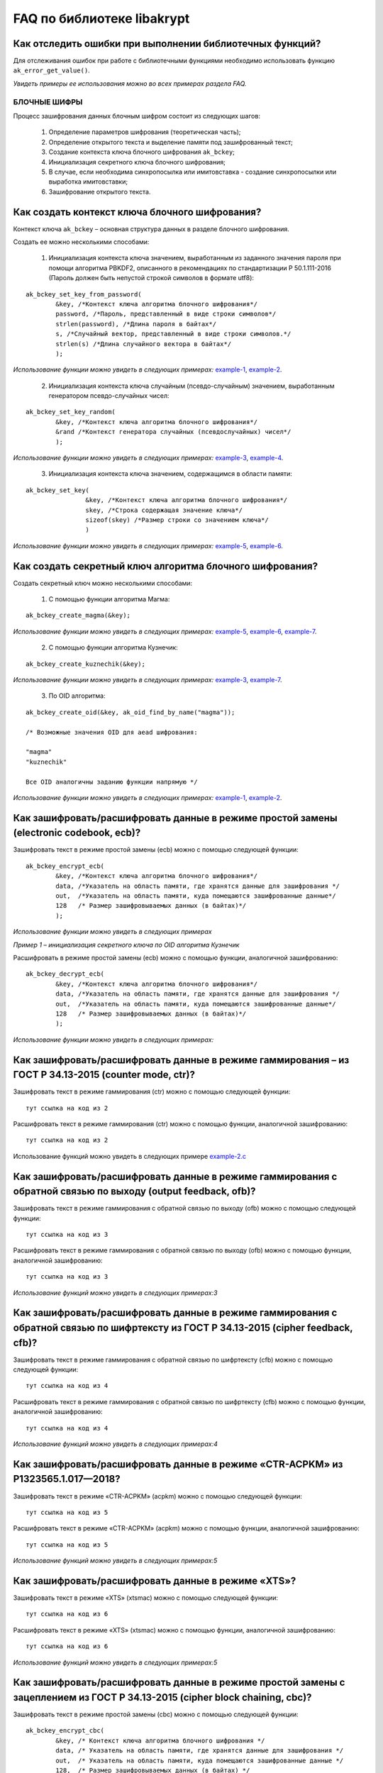 
   
FAQ по библиотеке libakrypt
====================================================

Как отследить ошибки при выполнении библиотечных функций?
~~~~~~~~~~~~~~~~~~~~~~~~~~~~~~~~~~~~~~~~~~~~~~~~~~~~~~~~~~~~~~~

Для отслеживания ошибок при работе с библиотечными функциями необходимо использовать функцию ``ak_error_get_value()``.

*Увидеть примеры ее использования можно во всех примерах раздела FAQ.*


БЛОЧНЫЕ ШИФРЫ
----------------

Процесс зашифрования данных блочным шифром состоит из следующих шагов:

	1. Определение параметров шифрования (теоретическая часть);
	
	2. Определение открытого текста и выделение памяти под зашифрованный текст;
	
	3. Создание контекста ключа блочного шифрования ``ak_bckey``;
	
	4. Инициализация секретного ключа блочного шифрования;
	
	5. В случае, если необходима синхропосылка или имитовставка - создание синхропосылки или выработка имитовставки;
	
	6. Зашифрование открытого текста.
	

Как создать контекст ключа блочного шифрования?
~~~~~~~~~~~~~~~~~~~~~~~~~~~~~~~~~~~~~~~~~~~~~~~~~~~~
Контекст ключа ``ak_bckey`` – основная структура данных в разделе блочного шифрования.

Создать ее можно несколькими способами:

	1. Инициализация контекста ключа значением, выработанным из заданного значения пароля при помощи алгоритма PBKDF2, описанного  в рекомендациях по стандартизации Р 50.1.111-2016 (Пароль должен быть непустой строкой символов в формате utf8):

:: 

	ak_bckey_set_key_from_password(
		&key, /*Контекст ключа алгоритма блочного шифрования*/
		password, /*Пароль, представленный в виде строки символов*/
		strlen(password), /*Длина пароля в байтах*/
		s, /*Случайный вектор, представленный в виде строки символов.*/
		strlen(s) /*Длина случайного вектора в байтах*/
		);

*Использование функции можно увидеть в следующих примерах:* `example-1 <https://github.com/yupanasenko/libakrypt_faq/blob/master/examples/faq/example-1.c>`_, `example-2 <https://github.com/yupanasenko/libakrypt_faq/blob/master/examples/faq/example-2.c>`_.



	2. Инициализация контекста ключа случайным (псевдо-случайным) значением, выработанным генератором псевдо-случайных чисел:

::

	ak_bckey_set_key_random(
		&key, /*Контекст ключа алгоритма блочного шифрования*/
		&rand /*Контекст генератора случайных (псевдослучайных) чисел*/
		);


*Использование функции можно увидеть в следующих примерах:* `example-3 <https://github.com/yupanasenko/libakrypt_faq/blob/master/examples/faq/example-3.c>`_, `example-4 <https://github.com/yupanasenko/libakrypt_faq/blob/master/examples/faq/example-4.c>`_.


	3. Инициализация контекста ключа значением, содержащимся в области памяти: 
::

	ak_bckey_set_key(
			&key, /*Контекст ключа алгоритма блочного шифрования*/
			skey, /*Строка содержащая значение ключа*/
			sizeof(skey) /*Размер строки со значением ключа*/
			)
			
*Использование функции можно увидеть в следующих примерах:* `example-5 <https://github.com/yupanasenko/libakrypt_faq/blob/master/examples/faq/example-5.c>`_, `example-6 <https://github.com/yupanasenko/libakrypt_faq/blob/master/examples/faq/example-6.c>`_.

Как создать секретный ключ алгоритма блочного шифрования?
~~~~~~~~~~~~~~~~~~~~~~~~~~~~~~~~~~~~~~~~~~~~~~~~~~~~~~~~~~~~~~~~~~~~~~~~~~~~~~

Создать секретный ключ можно несколькими способами:

	1. С помощью функции алгоритма Магма:
:: 

	ak_bckey_create_magma(&key);

*Использование функции можно увидеть в следующих примерах:* `example-5 <https://github.com/yupanasenko/libakrypt_faq/blob/master/examples/faq/example-5.c>`_, `example-6 <https://github.com/yupanasenko/libakrypt_faq/blob/master/examples/faq/example-6.c>`_, `example-7 <https://github.com/yupanasenko/libakrypt_faq/blob/master/examples/faq/example-7.c>`_.

	2. С помощью функции алгоритма Кузнечик:
:: 
	
	ak_bckey_create_kuznechik(&key);

*Использование функции можно увидеть в следующих примерах:* `example-3 <https://github.com/yupanasenko/libakrypt_faq/blob/master/examples/faq/example-5.c>`_, `example-7 <https://github.com/yupanasenko/libakrypt_faq/blob/master/examples/faq/example-6.c>`_.


	3. По OID алгоритма:
::
	
	ak_bckey_create_oid(&key, ak_oid_find_by_name("magma"));
	
	/* Возможные значения OID для aead шифрования:
    
   	"magma"
	"kuznechik"
    
        Все OID аналогичны заданию функции напрямую */  


*Использование функции можно увидеть в следующих примерах:* `example-1 <https://github.com/yupanasenko/libakrypt_faq/blob/master/examples/faq/example-1.c>`_, `example-2 <https://github.com/yupanasenko/libakrypt_faq/blob/master/examples/faq/example-2.c>`_.



Как зашифровать/расшифровать данные в режиме простой замены (electronic codebook, ecb)?
~~~~~~~~~~~~~~~~~~~~~~~~~~~~~~~~~~~~~~~~~~~~~~~~~~~~~~~~~~~~~~~~~~~~~~~~~~~~~~~~~~~~~~~~~~~~~~~~~~~~~~~~
Зашифровать текст в режиме простой замены (ecb) можно с помощью следующей функции: 

::

	ak_bckey_encrypt_ecb(
		&key, /*Контекст ключа алгоритма блочного шифрования*/
		data, /*Указатель на область памяти, где хранятся данные для зашифрования */
		out,  /*Указатель на область памяти, куда помещаются зашифрованные данные*/
		128   /* Размер зашифровываемых данных (в байтах)*/
		);

*Использование функции можно увидеть в следующих примерах*

*Пример 1 – инициализация секретного ключа по OID алгоритма Кузнечик*


Расшифровать в режиме простой замены (ecb) можно с помощью функции, аналогичной зашифрованию:

:: 

	ak_bckey_decrypt_ecb(
		&key, /*Контекст ключа алгоритма блочного шифрования*/
		data, /*Указатель на область памяти, где хранятся данные для зашифрования */
		out,  /*Указатель на область памяти, куда помещаются зашифрованные данные*/
		128   /* Размер зашифровываемых данных (в байтах)*/
		);

*Использование функции можно увидеть в следующих примерах:*


Как зашифровать/расшифровать данные в режиме гаммирования – из ГОСТ Р 34.13-2015 (counter mode, ctr)?
~~~~~~~~~~~~~~~~~~~~~~~~~~~~~~~~~~~~~~~~~~~~~~~~~~~~~~~~~~~~~~~~~~~~~~~~~~~~~~~~~~~~~~~~~~~~~~~~~~~~~~~~
Зашифровать текст в режиме гаммирования (ctr) можно с помощью следующей функции:
::

	тут ссылка на код из 2

Расшифровать текст в режиме гаммирования (ctr) можно с помощью функции, аналогичной зашифрованию:
::

	тут ссылка на код из 2

Использование функций можно увидеть в следующих примере `example-2.c <https://github.com/yupanasenko/libakrypt_faq/blob/master/examples/faq/example-2.c>`_



Как зашифровать/расшифровать данные в режиме гаммирования с обратной связью по выходу (output feedback, ofb)?
~~~~~~~~~~~~~~~~~~~~~~~~~~~~~~~~~~~~~~~~~~~~~~~~~~~~~~~~~~~~~~~~~~~~~~~~~~~~~~~~~~~~~~~~~~~~~~~~~~~~~~~~~~~~~~~
Зашифровать текст в режиме гаммирования с обратной связью по выходу (ofb) можно с помощью следующей функции:
::

	тут ссылка на код из 3

Расшифровать текст в режиме гаммирования с обратной связью по выходу (ofb) можно с помощью функции, аналогичной зашифрованию:
::

	тут ссылка на код из 3

*Использование функций можно увидеть в следующих примерах:3*


Как зашифровать/расшифровать данные в режиме гаммирования с обратной связью по шифртексту из ГОСТ Р 34.13-2015 (cipher feedback, cfb)?
~~~~~~~~~~~~~~~~~~~~~~~~~~~~~~~~~~~~~~~~~~~~~~~~~~~~~~~~~~~~~~~~~~~~~~~~~~~~~~~~~~~~~~~~~~~~~~~~~~~~~~~~~~~~~~~~~~~~~~~~~~~~~~~~~~~~~~~~~~~~
Зашифровать текст в режиме гаммирования с обратной связью по шифртексту (cfb) можно с помощью следующей функции:
::

	тут ссылка на код из 4

Расшифровать текст в режиме гаммирования с обратной связью по шифртексту (cfb) можно с помощью функции, аналогичной зашифрованию:
::

	тут ссылка на код из 4

*Использование функций можно увидеть в следующих примерах:4*


Как зашифровать/расшифровать данные в режиме «CTR-ACPKM» из Р1323565.1.017—2018?
~~~~~~~~~~~~~~~~~~~~~~~~~~~~~~~~~~~~~~~~~~~~~~~~~~~~~~~~~~~~~~~~~~~~~~~~~~~~~~~~~~~
Зашифровать текст в режиме «CTR-ACPKM» (acpkm) можно с помощью следующей функции:
::

	тут ссылка на код из 5

Расшифровать текст в режиме «CTR-ACPKM» (acpkm) можно с помощью функции, аналогичной зашифрованию:
::

	тут ссылка на код из 5

*Использование функций можно увидеть в следующих примерах:5*


Как зашифровать/расшифровать данные в режиме «XTS»?
~~~~~~~~~~~~~~~~~~~~~~~~~~~~~~~~~~~~~~~~~~~~~~~~~~~~
Зашифровать текст в режиме «XTS» (xtsmac) можно с помощью следующей функции:
::

	тут ссылка на код из 6

Расшифровать текст в режиме «XTS» (xtsmac) можно с помощью функции, аналогичной зашифрованию:
::

	тут ссылка на код из 6

*Использование функций можно увидеть в следующих примерах:5*



Как зашифровать/расшифровать данные в режиме простой замены с зацеплением из ГОСТ Р 34.13-2015 (cipher block chaining, cbc)?
~~~~~~~~~~~~~~~~~~~~~~~~~~~~~~~~~~~~~~~~~~~~~~~~~~~~~~~~~~~~~~~~~~~~~~~~~~~~~~~~~~~~~~~~~~~~~~~~~~~~~~~~~~~~~~~~~~~~~~~~~~~~~~

Зашифровать текст в режиме простой замены (cbc) можно с помощью следующей функции: 

::

	ak_bckey_encrypt_cbc(
		&key, /* Контекст ключа алгоритма блочного шифрования */
		data, /* Указатель на область памяти, где хранятся данные для зашифрования */
		out,  /* Указатель на область памяти, куда помещаются зашифрованные данные */
		128,  /* Размер зашифровываемых данных (в байтах) */
		openssl_ivcbc, /* Указатель на произвольную область памяти - синхропосылку */
		sizeof(openssl_ivcbc) /* Длина синхропосылки в байтах. Согласно  стандарту ГОСТ Р 34.13-2015 длина
		синхропосылки должна быть ровно в два раза меньше, чем длина блока, 
		то есть 4 байта для Магмы и 8 байт для Кузнечика.*/
		);

Предварительно необходимо создать синхропосылку, передаваемую в качестве аргумента в описанную выше функцию.

Пример синхропосылки:

::

	ak_uint8 openssl_ivcbc[32] = {
		0x12, 0x34, 0x56, 0x78, 0x90, 0xab, 0xce, 0xf0, 
		0xa1, 0xb2, 0xc3, 0xd4, 0xe5, 0xf0, 0x01, 0x12, 
		0x23, 0x34, 0x45, 0x56, 0x67, 0x78, 0x89, 0x90, 
		0x12, 0x13, 0x14, 0x15, 0x16, 0x17, 0x18, 0x19
		};

Расшифровать текст в режиме простой замены (cbc) можно с помощью функции, аналогичной зашифрованию: 

::

	ak_bckey_decrypt_cbc(
		&key, /* Контекст ключа алгоритма блочного шифрования*/
		data, /* Указатель на область памяти, где хранятся данные для зашифрования */
		out, /* Указатель на область памяти, куда помещаются зашифрованные данные */
		128 /* Размер зашифровываемых данных (в байтах) */
		openssl_ivcbc, /* Указатель на произвольную область памяти - синхропосылку */
		sizeof(openssl_ivcbc) /*Длина синхропосылки в байтах. Согласно  стандарту ГОСТ Р 34.13-2015 длина 
		синхропосылки должна быть ровно в два раза меньше, чем длина блока, 
		то есть 4 байта для Магмы и 8 байт для Кузнечика */
		);

*Использование функций можно увидеть в следующих примерах:7*



АЛГОРИТМ AEAD
----------------------------------------------------
Процесс зашифрования данных аутентифицированным шифрованием состоит из следующих шагов:

	1. Определение параметров шифрования (теоретическая часть);
	
	2. Определение открытого текста и выделение памяти под зашифрованный текст;
	
	3. Создание контекста ключа аутентифицированного шифрования ``ak_aead``;
	
	4. Инициализация ключей шифрования и аутентификации аутентифицированного шифрования;
	
	5. В случае, если необходима синхропосылка или имитовставка - создание синхропосылки или выработка имитовставки;
	
	6. Зашифрование открытого текста.

Как создать контекст алгоритма аутентифицированного шифрования?
~~~~~~~~~~~~~~~~~~~~~~~~~~~~~~~~~~~~~~~~~~~~~~~~~~~~~~~~~~~~~~~~~~~

В данной библиотеке описано 12 функций для создания контекста алгоритма аутентифицированного шифрования. Коротко рассмотрим каждую из них здесь.

	1. Создание контекста алгоритма аутентифицированного шифрования Р 1323565.1.024-2019 для блочного шифра Магма
::

	ak_aead_create_mgm_magma код из 8


	2. Создание контекста алгоритма аутентифицированного шифрования Р 1323565.1.024-2019 для блочного шифра Кузнечик
::

	ak_aead_create_mgm_kuznechik код из 9
	
	3. Создание контекста алгоритма аутентифицированного шифрования xtsmac для блочного шифра Магма
::

	ak_aead_create_xtsmac_magma код из 10
	
	4. Создание контекста алгоритма аутентифицированного шифрования ctr-cmac для блочного шифра Магма
:: 

	ak_aead_create_ctr_cmac_magma код из 11
	
	5. Создание контекста алгоритма аутентифицированного шифрования ctr-cmac для блочного шифра Кузнечик
::

	ak_aead_create_ctr_cmac_kuznechik код из 12
	
	6. Создание контекста алгоритма аутентифицированного шифрования ctr-nmac для блочного шифра Магма
:: 

	ak_aead_create_ctr_nmac_magma  код из 13

	7. Создание контекста алгоритма аутентифицированного шифрования ctr-nmac для блочного шифра Кузнечик
::

	ak_aead_create_ctr_nmac_kuznechik код из 14
	
	8. Создание контекста алгоритма аутентифицированного шифрования ctr-hmac для блочного шифра Магма и функции хеширования Стрибог256
::

	ak_aead_create_ctr_hmac_magma_streebog256 код из 15
	
	9. Создание контекста алгоритма аутентифицированного шифрования ctr-hmac для блочного шифра Кузнечик и функции хеширования Стрибог256
::

	ak_aead_create_ctr_hmac_kuznechik_streebog256 код из 16

	10. Создание контекста алгоритма аутентифицированного шифрования ctr-hmac для блочного шифра Магма и функции хеширования Стрибог512
::
	
	ak_aead_create_ctr_hmac_magma_streebog512 код из 17
	
	11. Создание контекста алгоритма аутентифицированного шифрования ctr-hmac для блочного шифра Кузнечик и функции хеширования Стрибог512
::

	ak_aead_create_ctr_hmac_kuznechik_streebog512 код из 18
	
	12. Создание контекста алгоритма аутентифицированного шифрования по заданному oid
::

	ak_aead_create_oid код из 19


Как зашифровать/расшифровать данные с помощью аутентифицируемого шифрования с одновременным вычислением/проверки имитовставки?
~~~~~~~~~~~~~~~~~~~~~~~~~~~~~~~~~~~~~~~~~~~~~~~~~~~~~~~~~~~~~~~~~~~~~~~~~~~~~~~~~~~~~~~~~~~~~~~~~~~~~~~~~~~~~~~~~~~~~~~~~~~~~~~~

Зашифровать текст аутентифицируемым шифрованием можно с помощью следующей функции
::

	ak_aead_encrypt(
    			&a, /* контекст алгоритма аутентифицированного шифрования */
    			packet,      /* указатель на ассоциированные (незашифровываемые) данные */
    			41,          /* длина ассоциированных данных в октетах */
    			packet + 41, /* указатель на зашифровываемые данные */
    			packet + 41, /* указатель на зашифрованные данные */
    			67,          /* размер зашифровываемых данных в октетах */
    			iv,          /* указатель на синхропосылку */
    			a.iv_size,   /* длина синхропосылки в октетах */
    			tag,         /* указатель на область памяти, куда будет помещено значение имитовставки */
    			a.tag_size   /* ожидаемый размер имитовставки в байтах */
    			))
			
Расшифровать текст аутентифицируемым шифрованием можно с помощью функции, аналогичной зашифрованию:
:: 

	ak_aead_encrypt(
    			&a, /* контекст алгоритма аутентифицированного шифрования */
    			packet,      /* указатель на ассоциированные (незашифровываемые) данные */
    			41,          /* длина ассоциированных данных в октетах */
    			packet + 41, /* указатель на расшифровываемые данные */
    			packet + 41, /* указатель на расшифрованные данные */
    			67,          /* размер зашифровываемых данных в октетах */
    			iv,          /* указатель на синхропосылку */
    			a.iv_size,   /* длина синхропосылки в октетах */
    			tag,         /* указатель на область памяти, где расположена проверяемая имитовставки */
    			a.tag_size   /* ожидаемый размер имитовставки в байтах */
    			))

*Использование функций можно увидеть в следующих примерах:8-19*




ЭЛЕКТРОННАЯ ПОДПИСЬ
----------------------------------------------------
Процесс подписи данных выработанной электронной подписью:

	1. Определение типа данных для подписи (теоретическая часть) и выделение памяти под данные (если необходимо);
	
	2. Создание контекста секретного ключа электронной подписи ``ak_signkey``;
	
	3. Инициализация секретного ключа;
	
	4. В случае, если необходима проверка подписи - создание контекста открытого ключа электронной подписи ``ak_verifykey`` и его инициализация;
	
	5. Подпись данных;
	
	6. Проверка подписи в случае необходимости.
	

Как создать контекст секретного ключа электронной подписи?
~~~~~~~~~~~~~~~~~~~~~~~~~~~~~~~~~~~~~~~~~~~~~~~~~~~~~~~~~~~


Как создать секретный ключ электронной подписи?
~~~~~~~~~~~~~~~~~~~~~~~~~~~~~~~~~~~~~~~~~~~~~~~~~~~~~~~~~~~


Как создать контекст открытого ключа электронной подписи?
~~~~~~~~~~~~~~~~~~~~~~~~~~~~~~~~~~~~~~~~~~~~~~~~~~~~~~~~~~~


Как создать открытый ключ электронной подписи?
~~~~~~~~~~~~~~~~~~~~~~~~~~~~~~~~~~~~~~~~~~~~~~~~~~~~~~~~~~~


Как подписать данные электронной подписью?
~~~~~~~~~~~~~~~~~~~~~~~~~~~~~~~~~~~~~~~~~~~~~~~~~~~~~~~~~~~


Как проверить электронную подпись?
~~~~~~~~~~~~~~~~~~~~~~~~~~~~~~~~~~~~~~~~~~~~~~~~~~~~~~~~~~~




ДРУГИЕ АЛГОРИТМЫ
----------------------------------------------------

Что такое BASE64?
~~~~~~~~~~~~~~~~~~~~~~~~~~~~~~~~~~~~~~~~~~~~~~~~~~~~~~~~~~~


Как работает хэширование?
~~~~~~~~~~~~~~~~~~~~~~~~~~~~~~~~~~~~~~~~~~~~~~~~~~~~~~~~~~~



ВСПОМОГАТЕЛЬНЫЕ БИБЛИОТЕЧНЫЕ ФУНКЦИИ
----------------------------------------------------

Как выработать случайное (псевдо-случайное значение)?
~~~~~~~~~~~~~~~~~~~~~~~~~~~~~~~~~~~~~~~~~~~~~~~~~~~~~~~~

Несколько вариантов:

1)	Линейный конгруэнтный генератор (Linear congruential generator, lcg):
::

	ak_random_create_lcg(&rand);

Примеры:

2)	Нелинейный конгруэнтный генератор с обратной квадратичной связью (Nonlinear-feedback shift register, nlfsr)
::
	
	ak_random_create_nlfsr(&rand);
	
3) 	Генератор по заданному OID алгоритма генерации псевдо-случайных чисе
:: 

	ak_random_create_oid(&rand, ak_oid_find_by_name( /* Нужный алгоритм */ ));

*Использование функций можно увидеть в следующих примерах:*

*Пример 12 и 13 –*


---Как сравнить две области памяти одинакового размера?
~~~~~~~~~~~~~~~~~~~~~~~~~~~~~~~~~~~~~~~~~~~~~~~~~~~~~~~~
Произвести сравнение двух областей памяти одинакового размера можно с помощью встроенной функции библиотеки ``ak_ptr_is_equal``.

*Пример использования можно найти в файле ak_tools.c на строке 633*

!!!ссылка на пример!!!
	

-Как открыть файл на чтение?
~~~~~~~~~~~~~~~~~~~~~~~~~~~~~~~~~~~~~~~~~~~~~~~~~~~~~~~~

Файл на чтение можно открыть с помощью функции ``ak_file_open_to_read``.

Чтобы прочитать из файла необходимо использовать функцию ``ak_file_read``.

*Проверить работу данных функций можно в примере 23.*


-Как прочитать пароль из консоли?
~~~~~~~~~~~~~~~~~~~~~~~~~~~~~~~~~~~~~~~~~~~~~~~~~~~~~~~~

Чтение пароля из консоли реализовано в библиотеке с помощью фукнции  ``ak_password_read``. 

*Проверить работу данной функции можно в примере 28.*


-Как прочитать строку из консоли?
~~~~~~~~~~~~~~~~~~~~~~~~~~~~~~~~~~~~~~~~~~~~~~~~~~~~~~~~

Чтение строки из консоли реализовано в библиотеке с помощью фукнции  ``ak_string_read``. 

*Проверить работу данной функции можно в примере 29.*


-Как установить уровень аудита в коде?
~~~~~~~~~~~~~~~~~~~~~~~~~~~~~~~~~~~~~~~~~~~~~~~~~

Выставить уровень аудита можно с помощью функции ``ak_log_set_level``. В качестве аргумента в данную фунцию передается один из трех уровней:

	* Первый уровень аудита - ``ak_log_none`` - выводятся олько сообщения об ошибках;
	* Второй уровень аудита - ``ak_log_standard`` - выводятся все сообщения из первого уровня, а также сообщения, регламентируемые существующей 		нормативной базой;
	* Третий (максимальный) уровень - ``ak_log_maximum`` - выводятся все сообщения, доступные на первых двух уровнях, а также
    	сообщения отладочного характера, позволяющие проследить логику работы функций библиотеки.
   
*Пример использования данной функции*


-Как преобразовать строку шестнадцатиричных символов в массив данных?
~~~~~~~~~~~~~~~~~~~~~~~~~~~~~~~~~~~~~~~~~~~~~~~~~~~~~~~~~~~~~~~~~~~~~~~~~


ОПИСАНИЕ ПРИМЕРОВ
------------------------------
example-1  	
	* создание секретного ключа алгоритма Кузнечик по OID; 
	* инициализация контекста ключа значением, выработанным из заданного значения пароля; 
	* зашифрование и расшифрование текста в режиме простой замены (ecb);

example-2 
	* создание секретного ключа алгоритма Магма по OID;
	* инициализация контекста ключа значением, выработанным из заданного значения пароля; 
	* зашифрование и расшифрование текста в режиме ctr;

example-3
	* создание секретного ключа алгоритма Кузнечик; 
	* инициализация контекста ключа случайным (псевдо-случайным) значением, выработанным генератором псевдо-случайных чисел (lcg); 
	* зашифрование и расшифрование текста в режиме ofb; 

example-4 
	* создание секретного ключа алгоритма Магма; 
	* инициализация контекста ключа случайным (псевдо-случайным) значением, выработанным генератором псевдо-случайных чисел (nlfsr); 
	* зашифрование и расшифрование текста в режиме cfb;

example-5 почти ок 
	* создание секретного ключа алгоритма Магма; 
	* инициализация контекста ключа значением, содержащимся в области памяти; 
	* зашифрование и расшифрование текста в режиме acpkm; 
	* **!!!! НАПИСАТЬ КОММЕНТЫ**

example-6 почти ок 
	* создание секретного ключа алгоритма Магма; 
	* инициализация контекста ключа значением, содержащимся в области памяти; 
	* зашифрование и расшифрование текста в режиме xtsmac; 
	* **!!!! НАПИСАТЬ КОММЕНТЫ**

example-7 почти ок 
	* создание секретного ключа алгоритма Кузнечик; 
	* инициализация контекста ключа случайным (псевдо-случайным) значением, выработанным генератором псевдо-случайных чисел (nlfsr); 
	* зашифрование и расшифрование текста в режиме cbc; 
	* **!!!! НАПИСАТЬ КОММЕНТЫ**

example-8
	* создание контекста алгоритма аутентифицированного шифрования Р 1323565.1.024-2019 для блочного шифра Магма; 
	* инициализация контекста алгоритма aead значениями ключей шифрования и аутентификации по отдельности; 
	* зашифрование данных с одновременным вычислением имитовставки; 

example-9
	* создание контекста алгоритма аутентифицированного шифрования Р 1323565.1.024-2019 для блочного шифра Кузнечик; 
	* инициализация контекста алгоритма aead значениями ключей шифрования и аутентификации; 
	* зашифрование данных с одновременным вычислением имитовставки;

example-10
	* создание контекста алгоритма аутентифицированного шифрования xtsmac для блочного шифра Магма; 
	* инициализация контекста алгоритма aead значениями ключей шифрования и аутентификации; 
	* зашифрование данных с одновременным вычислением имитовставки;

example-11
	* создание контекста алгоритма аутентифицированного шифрования ctr-cmac для блочного шифра Магма; 
	* инициализация контекста алгоритма aead значениями ключей шифрования и аутентификации; 
	* зашифрование данных с одновременным вычислением имитовставки;

example-12
	* создание контекста алгоритма аутентифицированного шифрования ctr-cmac для блочного шифра Кузнечик; 
	* инициализация контекста алгоритма aead значениями ключей шифрования и аутентификации;
	* зашифрование данных с одновременным вычислением имитовставки; 

example-13 
	* создание контекста алгоритма аутентифицированного шифрования ctr-nmac для блочного шифра Магма; 
	* инициализация контекста алгоритма aead значениями ключей шифрования и аутентификации; 
	* зашифрование данных с одновременным вычислением имитовставки; 

example-14
	* создание контекста алгоритма аутентифицированного шифрования ctr-nmac для блочного шифра Кузнечик; 
	* инициализация контекста алгоритма aead значениями ключей шифрования и аутентификации; 
	* зашифрование данных с одновременным вычислением имитовставки;  

example-15
	* создание контекста алгоритма аутентифицированного шифрования ctr-hmac для блочного шифра Магма и функции хеширования Стрибог256; 
	* инициализация контекста алгоритма aead значениями ключей шифрования и аутентификации; 
	* зашифрование данных с одновременным вычислением имитовставки; 

example-16 
	* создание контекста алгоритма аутентифицированного шифрования ctr-hmac для блочного шифра Кузнечик и функции хеширования Стрибог256; 
	* инициализация контекста алгоритма aead значениями ключей шифрования и аутентификации; 
	* зашифрование данных с одновременным вычислением имитовставки; 

example-17
	* создание контекста алгоритма аутентифицированного шифрования ctr-hmac для блочного шифра Магма и функции хеширования Стрибог512; 
	* инициализация контекста алгоритма aead значениями ключей шифрования и аутентификации; 
	* зашифрование данных с одновременным вычислением имитовставки; 

example-18 
	* создание контекста алгоритма аутентифицированного шифрования ctr-hmac для блочного шифра Кузнечик и функции хеширования Стрибог512;
	* инициализация контекста алгоритма aead значениями ключей шифрования и аутентификации; 
	* зашифрование данных с одновременным вычислением имитовставки; 

example-19
	* создание контекста алгоритма аутентифицированного шифрования по заданному OID; 
	* инициализация контекста алгоритма aead значениями ключей шифрования и аутентификации; 
	* зашифрование данных с одновременным вычислением имитовставки;

example-20 
	* использование электронной подписи на основе вычисленного хеш-кода подписываемого сообщения;
	* выставление уровня аудита;
	* инициализация контекста секретного ключа алгоритма электронной подписи случайным (псевдо-случайным) значением, выработанным генератором 		псевдо-случайных чисел (lcg);
	
example-21
	* использование электронной подписи для константного значения строки;
	* выставление уровня аудита;
	* инициализация контекста секретного ключа алгоритма электронной подписи константным значением;
	* проверка электронной подписи строки;

example-22 
	* использование электронной подписи для исполняемого файла;
	* выставление уровня аудита;
	* инициализация контекста секретного ключа алгоритма электронной подписи константным значением;
	* проверка электронной подписи файла;
	
example-23 
	* открытие файла на чтение;
	* чтение электронной подписи из файла;
	
example-24
	* инициализация контекста алгоритма бесключевого хеширования, регламентируемого стандартом ГОСТ Р 34.11-2012, с длиной хешкода, равной 256 бит 		(функция Стрибог256);
	* хэширование константной строки; 

example-25
	* инициализация контекста алгоритма бесключевого хеширования, регламентируемого стандартом ГОСТ Р 34.11-2012, с длиной хешкода, равной 512 бит 		(функция Стрибог512);
	* хэширование константной строки; 
	
example-26 НЕ ОК
	* хэширование файла; 
	* **!!! НАПИСАТЬ ПРИМЕР**
	
example-27
	* преобразование строки символов, содержащую последовательность шестнадцатеричных цифр, в массив данных;
	
example-28 
	* чтение пароля из консоли; 

example-29 
	* чтение строки символов из консоли; 

example-30 почти ок
	* вычисление контрольной суммы алгоритмом Флетчера (fletchxor); 
	* **!!!маша должна написать комментарии к строкам!**
	
example-31 почти ок
	* применение алгоритма Флетчера; 
	* **!!!маша должна написать комментарии к строкам!**

example-32 почти ок
	* реализация алгоритма base64; 
	* **!!!спросить у маши добавлен ли в этом коде какой то функционал библиотеке или нет!**



